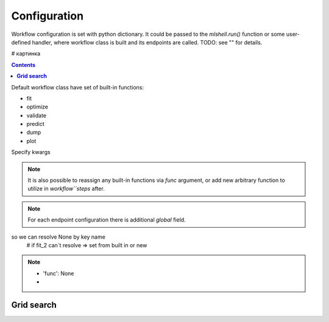 Configuration
=============

Workflow configuration is set with python dictionary.
It could be passed to the `mlshell.run()` function or some user-defined handler, where
workflow class is built and its endpoints are called.
TODO: see "" for details.


# картинка

.. contents:: **Contents**
    :depth: 1
    :local:
    :backlinks: none



Default workflow class have set of built-in functions:

* fit
* optimize
* validate
* predict
* dump
* plot

Specify kwargs

.. note::
    It is also possible to reassign any built-in functions via `func` argument,
    or add new arbitrary function to utilize in `workflow``steps` after.

.. note::
    For each endpoint configuration there is additional `global` field.

so we can resolve None by key name
        # if fit_2 can`t resolve => set from built in or new

.. note::
    * 'func': None
    *

**Grid search**
^^^^^^^^^^^^^^^

